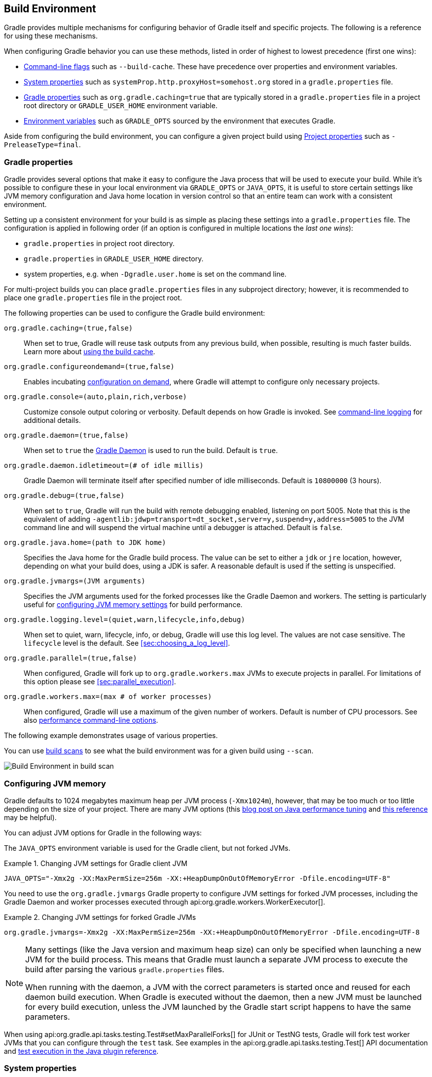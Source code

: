 // Copyright 2017 the original author or authors.
//
// Licensed under the Apache License, Version 2.0 (the "License");
// you may not use this file except in compliance with the License.
// You may obtain a copy of the License at
//
//      http://www.apache.org/licenses/LICENSE-2.0
//
// Unless required by applicable law or agreed to in writing, software
// distributed under the License is distributed on an "AS IS" BASIS,
// WITHOUT WARRANTIES OR CONDITIONS OF ANY KIND, either express or implied.
// See the License for the specific language governing permissions and
// limitations under the License.

[[build_environment]]
== Build Environment

[.lead]
Gradle provides multiple mechanisms for configuring behavior of Gradle itself and specific projects. The following is a reference for using these mechanisms.

When configuring Gradle behavior you can use these methods, listed in order of highest to lowest precedence (first one wins):

* <<command_line_interface, Command-line flags>> such as `--build-cache`. These have precedence over properties and environment variables.
* <<sec:gradle_system_properties, System properties>> such as `systemProp.http.proxyHost=somehost.org` stored in a `gradle.properties` file.
* <<sec:gradle_configuration_properties, Gradle properties>> such as `org.gradle.caching=true` that are typically stored in a `gradle.properties` file in a project root directory or `GRADLE_USER_HOME` environment variable.
* <<sec:gradle_environment_variables, Environment variables>> such as `GRADLE_OPTS` sourced by the environment that executes Gradle.

Aside from configuring the build environment, you can configure a given project build using <<sec:project_properties, Project properties>> such as `-PreleaseType=final`.

[[sec:gradle_configuration_properties]]
=== Gradle properties

Gradle provides several options that make it easy to configure the Java process that will be used to execute your build. While it's possible to configure these in your local environment via `GRADLE_OPTS` or `JAVA_OPTS`, it is useful to store certain settings like JVM memory configuration and Java home location in version control so that an entire team can work with a consistent environment.

Setting up a consistent environment for your build is as simple as placing these settings into a `gradle.properties` file. The configuration is applied in following order (if an option is configured in multiple locations the _last one wins_):

* `gradle.properties` in project root directory.
* `gradle.properties` in `GRADLE_USER_HOME` directory.
* system properties, e.g. when `-Dgradle.user.home` is set on the command line.

For multi-project builds you can place `gradle.properties` files in any subproject directory; however, it is recommended to place one `gradle.properties` file in the project root.

The following properties can be used to configure the Gradle build environment:

`org.gradle.caching=(true,false)`::
When set to true, Gradle will reuse task outputs from any previous build, when possible, resulting is much faster builds. Learn more about <<build_cache, using the build cache>>.
`org.gradle.configureondemand=(true,false)`::
Enables incubating <<sec:configuration_on_demand, configuration on demand>>, where Gradle will attempt to configure only necessary projects.
`org.gradle.console=(auto,plain,rich,verbose)`::
Customize console output coloring or verbosity. Default depends on how Gradle is invoked. See <<sec:command_line_logging, command-line logging>> for additional details.
`org.gradle.daemon=(true,false)`::
When set to `true` the <<gradle_daemon, Gradle Daemon>> is used to run the build. Default is `true`.
`org.gradle.daemon.idletimeout=(# of idle millis)`::
Gradle Daemon will terminate itself after specified number of idle milliseconds. Default is `10800000` (3 hours).
`org.gradle.debug=(true,false)`::
When set to `true`, Gradle will run the build with remote debugging enabled, listening on port 5005. Note that this is the equivalent of adding `-agentlib:jdwp=transport=dt_socket,server=y,suspend=y,address=5005` to the JVM command line and will suspend the virtual machine until a debugger is attached. Default is `false`.
`org.gradle.java.home=(path to JDK home)`::
Specifies the Java home for the Gradle build process. The value can be set to either a `jdk` or `jre` location, however, depending on what your build does, using a JDK is safer. A reasonable default is used if the setting is unspecified.
`org.gradle.jvmargs=(JVM arguments)`::
Specifies the JVM arguments used for the forked processes like the Gradle Daemon and workers. The setting is particularly useful for <<sec:configuring_jvm_memory,configuring JVM memory settings>> for build performance.
`org.gradle.logging.level=(quiet,warn,lifecycle,info,debug)`::
When set to quiet, warn, lifecycle, info, or debug, Gradle will use this log level. The values are not case sensitive. The `lifecycle` level is the default. See <<sec:choosing_a_log_level>>.
`org.gradle.parallel=(true,false)`::
When configured, Gradle will fork up to `org.gradle.workers.max` JVMs to execute projects in parallel. For limitations of this option please see <<sec:parallel_execution>>.
`org.gradle.workers.max=(max # of worker processes)`::
When configured, Gradle will use a maximum of the given number of workers. Default is number of CPU processors. See also <<sec:command_line_performance, performance command-line options>>.

The following example demonstrates usage of various properties.

++++
<sample id="properties" dir="userguide/tutorial/properties" title="Setting properties with a gradle.properties file">
    <sourcefile file="gradle.properties"/>
    <sourcefile file="build.gradle"/>
    <output args="-q -PcommandLineProjectProp=commandLineProjectPropValue -Dorg.gradle.project.systemProjectProp=systemPropertyValue printProps"/>
</sample>
++++

You can use link:https://scans.gradle.com[build scans] to see what the build environment was for a given build using `--scan`.

image:img/build-scan-infrastructure.png[Build Environment in build scan]

[[sec:configuring_jvm_memory]]
=== Configuring JVM memory

Gradle defaults to 1024 megabytes maximum heap per JVM process (`-Xmx1024m`), however, that may be too much or too little depending on the size of your project. There are many JVM options (this link:https://dzone.com/articles/java-performance-tuning[blog post on Java performance tuning] and link:http://www.oracle.com/technetwork/java/javase/tech/vmoptions-jsp-140102.html[this reference] may be helpful).

You can adjust JVM options for Gradle in the following ways:

The `JAVA_OPTS` environment variable is used for the Gradle client, but not forked JVMs.

.Changing JVM settings for Gradle client JVM
====
[source,properties]
----
JAVA_OPTS="-Xmx2g -XX:MaxPermSize=256m -XX:+HeapDumpOnOutOfMemoryError -Dfile.encoding=UTF-8"
----
====

You need to use the `org.gradle.jvmargs` Gradle property to configure JVM settings for forked JVM processes, including the Gradle Daemon and worker processes executed through api:org.gradle.workers.WorkerExecutor[].

.Changing JVM settings for forked Gradle JVMs
====
[source,properties]
----
org.gradle.jvmargs=-Xmx2g -XX:MaxPermSize=256m -XX:+HeapDumpOnOutOfMemoryError -Dfile.encoding=UTF-8
----
====

[NOTE]
====
Many settings (like the Java version and maximum heap size) can only be specified when launching a new JVM for the build process. This means that Gradle must launch a separate JVM process to execute the build after parsing the various `gradle.properties` files.

When running with the daemon, a JVM with the correct parameters is started once and reused for each daemon build execution. When Gradle is executed without the daemon, then a new JVM must be launched for every build execution, unless the JVM launched by the Gradle start script happens to have the same parameters.
====

When using api:org.gradle.api.tasks.testing.Test#setMaxParallelForks[] for JUnit or TestNG tests, Gradle will fork test worker JVMs that you can configure through the `test` task. See examples in the api:org.gradle.api.tasks.testing.Test[] API documentation and <<sec:test_execution, test execution in the Java plugin reference>>.

[[sec:gradle_system_properties]]
=== System properties

Using the `-D` command-line option, you can pass a system property to the JVM which runs Gradle. The `-D` option of the `gradle` command has the same effect as the `-D` option of the `java` command.

You can also set system properties in `gradle.properties` files with the prefix `systemProp.`

.Specifying system properties in `gradle.properties`
====
[source,properties]
----
systemProp.org.gradle.cache.remote.url=https://build-cache.mycompany.com
systemProp.org.gradle.cache.remote.username=myuser
systemProp.org.gradle.cache.remote.password=mypassword
----
====

The following system properties are available. Note that command-line options take precedence over system properties.

`org.gradle.cache.remote.url=(remote build cache URL)`::
Specify URL of remote Gradle build cache. Learn more in the section on <<sec:build_cache_configure_remote, configuring a remote HTTP build cache>>.
`org.gradle.cache.remote.username=(myuser)`::
Specify username for authenticating to a remote Gradle build cache.
`org.gradle.cache.remote.password=(mypassword)`::
Specify password for authenticating to a remote Gradle build cache.
`gradle.wrapperUser=(myuser)`::
Specify user name to download Gradle distributions from servers using HTTP Basic Authentication. Learn more in <<sec:authenticated_download>>.
`gradle.wrapperPassword=(mypassword)`::
Specify password for downloading a Gradle distribution using the Gradle wrapper.
`gradle.user.home=(path to directory)`::
Specify the Gradle user home directory.

In a multi project build, “`systemProp.`” properties set in any project except the root will be ignored. That is, only the root project's `gradle.properties` file will be checked for properties that begin with the “`systemProp.`” prefix.

[[sec:gradle_environment_variables]]
=== Environment variables

The following environment variables are available for the `gradle` command. Note that command-line options and system properties take precedence over environment variables.

`GRADLE_OPTS`::
Specifies <<command_line_interface, command-line arguments>> to use when starting the Gradle client. This can be useful for setting the properties to use when running Gradle.
`GRADLE_USER_HOME`::
Specifies the Gradle user home directory (which defaults to `$USER_HOME/.gradle` if not set).
`JAVA_HOME`::
Specifies the JDK installation directory to use.

[[sec:project_properties]]
=== Project properties

You can add properties directly to your api:org.gradle.api.Project[] object via the `-P` command line option.

Gradle can also set project properties when it sees specially-named system properties or environment variables. If the environment variable name looks like `ORG_GRADLE_PROJECT___prop__=somevalue`, then Gradle will set a `prop` property on your project object, with the value of `somevalue`. Gradle also supports this for system properties, but with a different naming pattern, which looks like `org.gradle.project.__prop__`. Both of the following will set the `foo` property on your Project object to `"bar"`.

.Setting a project property via gradle.properties
====
[source,properties]
----
org.gradle.project.foo=bar
----
====

.Setting a project property via environment variable
====
[source,properties]
----
ORG_GRADLE_PROJECT_foo=bar
----
====

[NOTE]
====
The properties file in the user's home directory has precedence over property files in the project directories.
====

This feature is very useful when you don't have admin rights to a continuous integration server and you need to set property values that should not be easily visible. Since you cannot use the `-P` option in that scenario, nor change the system-level configuration files, the correct strategy is to change the configuration of your continuous integration build job, adding an environment variable setting that matches an expected pattern. This won't be visible to normal users on the system.

You can access a project property in your build script simply by using its name as you would use a variable.

[NOTE]
====
If a project property is referenced but does not exist, an exception will be thrown and the build will fail.

You should check for existence of optional project properties before you access them using the api:org.gradle.api.Project#hasProperty(java.lang.String)[] method.
====

[[sec:configuring_task_using_project_properties]]
=== Configuring a task using project properties

It's possible to change the behavior of a task based on project properties specified at invocation time.

Suppose you'd like to ensure release builds are only triggered by CI. A simple way to handle this is through an `isCI` project property.

++++
<sample id="configureTaskUsingProjectProperty" dir="userguide/tutorial/configureTaskUsingProjectProperty" title="Prevent releasing outside of CI">
    <sourcefile file="build.gradle"/>
    <output args="performRelease -PisCI=true --quiet"/>
</sample>
++++

Here, the value of `isCI` is stored in an extra property so that it can be accessed by other parts of the Gradle build. You can read more about extra properties and how they compare to project properties in <<sec:extra_properties>> or in the api:org.gradle.api.plugins.ExtraPropertiesExtension[] API documentation.

[[sec:accessing_the_web_via_a_proxy]]
=== Accessing the web through a HTTP proxy

Configuring an HTTP or HTTPS proxy (for downloading dependencies, for example) is done via standard JVM system properties. These properties can be set directly in the build script; for example, setting the HTTP proxy host would be done with `System.setProperty('http.proxyHost', 'www.somehost.org')`. Alternatively, the properties can be <<sec:gradle_configuration_properties,specified in gradle.properties>>.

.Configuring an HTTP proxy using `gradle.properties`
====
[source,properties]
----
systemProp.http.proxyHost=www.somehost.org
systemProp.http.proxyPort=8080
systemProp.http.proxyUser=userid
systemProp.http.proxyPassword=password
systemProp.http.nonProxyHosts=*.nonproxyrepos.com|localhost
----
====

There are separate settings for HTTPS.

.Configuring an HTTPS proxy using `gradle.properties`
====
[source,properties]
----
systemProp.https.proxyHost=www.somehost.org
systemProp.https.proxyPort=8080
systemProp.https.proxyUser=userid
systemProp.https.proxyPassword=password
systemProp.https.nonProxyHosts=*.nonproxyrepos.com|localhost
----
====

You may need to set other properties to access other networks. Here are 2 references that may be helpful:

* link:https://git-wip-us.apache.org/repos/asf?p=ant.git;a=blob;f=src/main/org/apache/tools/ant/util/ProxySetup.java;hb=HEAD[ProxySetup.java in the Ant codebase]
* link:http://download.oracle.com/javase/7/docs/technotes/guides/net/properties.html[JDK 7 Networking Properties]

==== NTLM Authentication

If your proxy requires NTLM authentication, you may need to provide the authentication domain as well as the username and password. There are 2 ways that you can provide the domain for authenticating to a NTLM proxy:

* Set the `http.proxyUser` system property to a value like `__domain__/__username__`.
* Provide the authentication domain via the `http.auth.ntlm.domain` system property.
